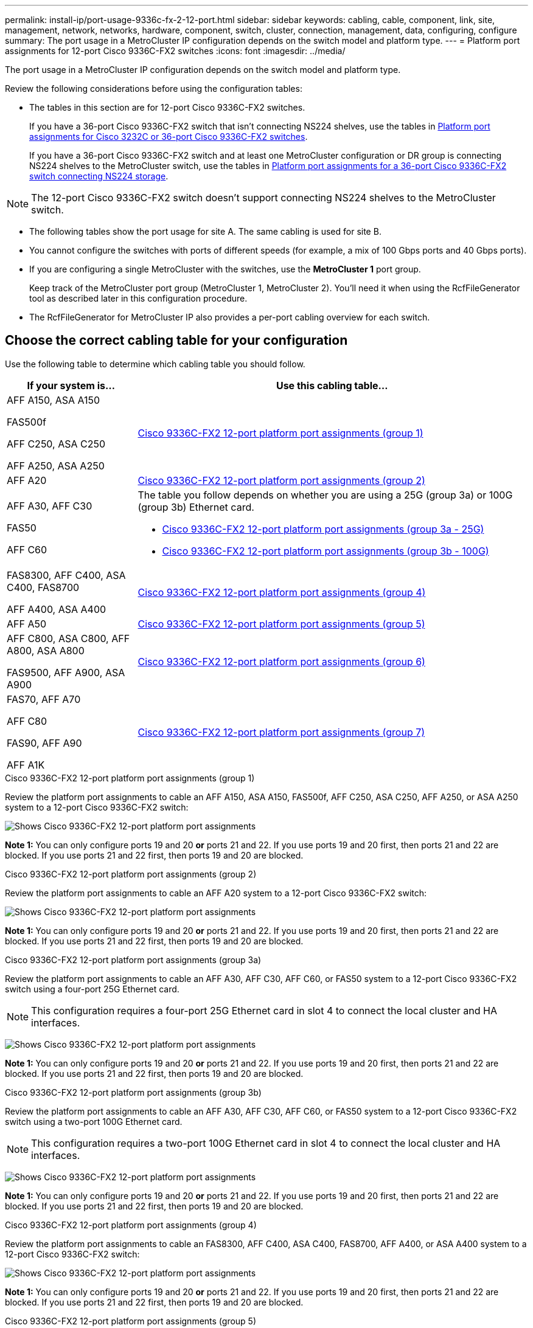 ---
permalink: install-ip/port-usage-9336c-fx-2-12-port.html
sidebar: sidebar
keywords: cabling, cable, component, link, site, management, network, networks, hardware, component, switch, cluster, connection, management, data, configuring, configure
summary: The port usage in a MetroCluster IP configuration depends on the switch model and platform type.
---
= Platform port assignments for 12-port Cisco 9336C-FX2 switches 
:icons: font
:imagesdir: ../media/

[.lead]
The port usage in a MetroCluster IP configuration depends on the switch model and platform type.

Review the following considerations before using the configuration tables:

* The tables in this section are for 12-port Cisco 9336C-FX2 switches.
+
If you have a 36-port Cisco 9336C-FX2 switch that isn't connecting NS224 shelves, use the tables in link:port_usage_3232c_9336c.html[Platform port assignments for Cisco 3232C or 36-port Cisco 9336C-FX2 switches].
+
If you have a 36-port Cisco 9336C-FX2 switch and at least one MetroCluster configuration or DR group is connecting NS224 shelves to the MetroCluster switch, use the tables in  link:port_usage_9336c_shared.html[Platform port assignments for a 36-port Cisco 9336C-FX2 switch connecting NS224 storage].

NOTE: The 12-port Cisco 9336C-FX2 switch doesn't support connecting NS224 shelves to the MetroCluster switch.

* The following tables show the port usage for site A. The same cabling is used for site B.
* You cannot configure the switches with ports of different speeds (for example, a mix of 100 Gbps ports and 40 Gbps ports).
* If you are configuring a single MetroCluster with the switches, use the *MetroCluster 1* port group.
+
Keep track of the MetroCluster port group (MetroCluster 1, MetroCluster 2). You'll need it when using the RcfFileGenerator tool as described later in this configuration procedure.

* The RcfFileGenerator for MetroCluster IP also provides a per-port cabling overview for each switch.


== Choose the correct cabling table for your configuration

Use the following table to determine which cabling table you should follow. 

[cols=2*,options="header",cols="25,75"]
|===
| If your system is...
| Use this cabling table...
|
AFF A150, ASA A150

FAS500f

AFF C250, ASA C250

AFF A250, ASA A250 | <<table_1_cisco_12port_9336c,Cisco 9336C-FX2 12-port platform port assignments (group 1)>>
|
AFF A20| <<table_2_cisco_12port_9336c,Cisco 9336C-FX2 12-port platform port assignments (group 2)>>
|
AFF A30, AFF C30

FAS50 

AFF C60
a|
The table you follow depends on whether you are using a 25G (group 3a) or 100G (group 3b) Ethernet card. 

 * <<table_3a_cisco_12port_9336c,Cisco 9336C-FX2 12-port platform port assignments (group 3a - 25G)>> 
 * <<table_3b_cisco_12port_9336c,Cisco 9336C-FX2 12-port platform port assignments (group 3b - 100G)>>
| 
FAS8300, AFF C400, ASA C400, FAS8700

AFF A400, ASA A400 | <<table_4_cisco_12port_9336c,Cisco 9336C-FX2 12-port platform port assignments (group 4)>>
| AFF A50| <<table_5_cisco_12port_9336c,Cisco 9336C-FX2 12-port platform port assignments (group 5)>>
| 

AFF C800, ASA C800, AFF A800, ASA A800

FAS9500, AFF A900, ASA A900 | <<table_6_cisco_12port_9336c,Cisco 9336C-FX2 12-port platform port assignments (group 6)>>
|
FAS70, AFF A70

AFF C80

FAS90, AFF A90

AFF A1K


 | <<table_7_cisco_12port_9336c,Cisco 9336C-FX2 12-port platform port assignments (group 7)>>
|===


[[table_1_cisco_12port_9336c]]
.Cisco 9336C-FX2 12-port platform port assignments (group 1)

Review the platform port assignments to cable an AFF A150, ASA A150, FAS500f, AFF C250, ASA C250, AFF A250, or ASA A250 system to a 12-port Cisco 9336C-FX2 switch:


image:../media/mccip-cabling-9336c-12-port-a150-fas500f-a250-c250.png[Shows Cisco 9336C-FX2 12-port platform port assignments]

*Note 1:* You can only configure ports 19 and 20 *or* ports 21 and 22. If you use ports 19 and 20 first, then ports 21 and 22 are blocked. If you use ports 21 and 22 first, then ports 19 and 20 are blocked.

[[table_2_cisco_12port_9336c]]
.Cisco 9336C-FX2 12-port platform port assignments (group 2)

Review the platform port assignments to cable an AFF A20 system to a 12-port Cisco 9336C-FX2 switch:

image:../media/mccip-cabling-9336c-12-port-a20.png[Shows Cisco 9336C-FX2 12-port platform port assignments]

*Note 1:* You can only configure ports 19 and 20 *or* ports 21 and 22. If you use ports 19 and 20 first, then ports 21 and 22 are blocked. If you use ports 21 and 22 first, then ports 19 and 20 are blocked.

[[table_3a_cisco_12port_9336c]]
.Cisco 9336C-FX2 12-port platform port assignments (group 3a)


Review the platform port assignments to cable an AFF A30, AFF C30, AFF C60, or FAS50 system to a 12-port Cisco 9336C-FX2 switch using a four-port 25G Ethernet card.

NOTE: This configuration requires a four-port 25G Ethernet card in slot 4 to connect the local cluster and HA interfaces.

image:../media/mccip-cabling-9336c-12-port-a30-c30-fas50-c60-25g.png[Shows Cisco 9336C-FX2 12-port platform port assignments]

*Note 1:* You can only configure ports 19 and 20 *or* ports 21 and 22. If you use ports 19 and 20 first, then ports 21 and 22 are blocked. If you use ports 21 and 22 first, then ports 19 and 20 are blocked.

[[table_3b_cisco_12port_9336c]]
.Cisco 9336C-FX2 12-port platform port assignments (group 3b)

Review the platform port assignments to cable an AFF A30, AFF C30, AFF C60, or FAS50 system to a 12-port Cisco 9336C-FX2 switch using a two-port 100G Ethernet card.

NOTE: This configuration requires a two-port 100G Ethernet card in slot 4 to connect the local cluster and HA interfaces.

image:../media/mccip-cabling-9336c-12-port-a30-c30-fas50-c60-100g.png[Shows Cisco 9336C-FX2 12-port platform port assignments]
 
*Note 1:* You can only configure ports 19 and 20 *or* ports 21 and 22. If you use ports 19 and 20 first, then ports 21 and 22 are blocked. If you use ports 21 and 22 first, then ports 19 and 20 are blocked.

[[table_4_cisco_12port_9336c]]
.Cisco 9336C-FX2 12-port platform port assignments (group 4)

Review the platform port assignments to cable an  FAS8300, AFF C400, ASA C400, FAS8700, AFF A400, or ASA A400 system to a 12-port Cisco 9336C-FX2 switch:

image::../media/mccip-cabling-9336c-12-port-a400-c400-fas8300-fas8700.png[Shows Cisco 9336C-FX2 12-port platform port assignments]

*Note 1:* You can only configure ports 19 and 20 *or* ports 21 and 22. If you use ports 19 and 20 first, then ports 21 and 22 are blocked. If you use ports 21 and 22 first, then ports 19 and 20 are blocked.

[[table_5_cisco_12port_9336c]]
.Cisco 9336C-FX2 12-port platform port assignments (group 5)

Review the platform port assignments to cable an AFF A50 system to a 12-port Cisco 9336C-FX2 switch:

image::../media/mccip-cabling-9336c-12-port-a50.png[Shows Cisco 9336C-FX2 12-port platform port assignments]

*Note 1:* You can only configure ports 19 and 20 *or* ports 21 and 22. If you use ports 19 and 20 first, then ports 21 and 22 are blocked. If you use ports 21 and 22 first, then ports 19 and 20 are blocked.

[[table_6_cisco_12port_9336c]]
.Cisco 9336C-FX2 12-port platform port assignments (group 6)

Review the platform port assignments to cable an AFF C800, ASA C800, AFF A800, ASA A800, FAS9500, AFF A900, or ASA A900 system to a 12-port Cisco 9336C-FX2 switch:

image::../media/mccip-cabling-9336c-12-port-c800-a800-fas9500-a900.png[Shows Cisco 9336C-FX2 12-port platform port assignments]

*Note 1:* You can only configure ports 19 and 20 *or* ports 21 and 22. If you use ports 19 and 20 first, then ports 21 and 22 are blocked. If you use ports 21 and 22 first, then ports 19 and 20 are blocked.

*Note 2:* Use either ports e4a and e4e or e4a and e8a if you are using an X91440A adapter (40Gbps). Use either ports e4a and e4b or e4a and e8a if you are using an X91153A adapter (100Gbps).


[[table_7_cisco_12port_9336c]]
.Cisco 9336C-FX2 12-port platform port assignments (group 7)

Review the platform port assignments to cable an AFF A70, FAS70, AFF C80, FAS90, AFF A90, or AFF A1K system to a 12-port Cisco 9336C-FX2 switch:

image:../media/mccip-cabling-9336c-12-port-fas70-a70-c80-fas90-a90-a1k.png[Shows Cisco 9336C-FX2 12-port platform port assignments]

*Note 1:* You can only configure ports 19 and 20 *or* ports 21 and 22. If you use ports 19 and 20 first, then ports 21 and 22 are blocked. If you use ports 21 and 22 first, then ports 19 and 20 are blocked.


// 2025 Feb 13, ONTAPDOC-2386
// 2024 Dec 09, ONTAPDOC-2349
// 2024 Jun 07, ONTAPDOC-1734 
// 2023 Oct 25, ONTAPDOC-1201
// 2023 Apr 28, change Cisco 9336C-FX2-FX2 table
// BURT 1501501 Sept 7th, 2022
// 2023-MAR-9, BURT 1533595 (new C-Series platforms)


